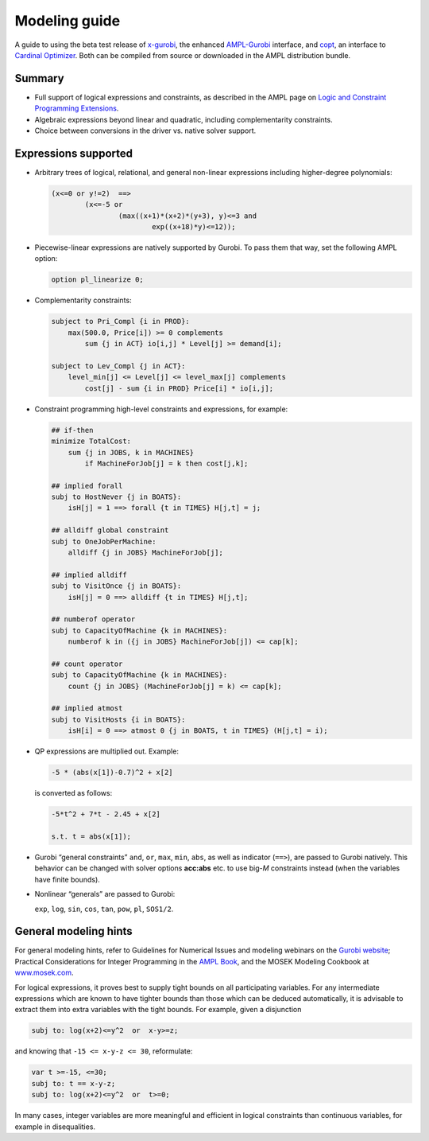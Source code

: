 .. _modeling_guide:

Modeling guide
==============

A guide to using the beta test release of
`x-gurobi <https://github.com/ampl/mp/tree/master/solvers/gurobidirect>`_,
the enhanced
`AMPL-Gurobi <https://ampl.com/products/solvers/solvers-we-sell/gurobi/>`_
interface, and
`copt <https://github.com/ampl/mp/tree/master/solvers/copt>`_, an interface
to `Cardinal Optimizer <https://www.shanshu.ai/copt>`_.
Both
can be compiled from source or downloaded in the AMPL distribution bundle.


Summary
-------

- Full support of logical expressions and constraints, as described in the
  AMPL page on `Logic and Constraint Programming Extensions
  <https://ampl.com/resources/logic-and-constraint-programming-extensions/>`_.
  
- Algebraic expressions beyond linear and quadratic, including
  complementarity constraints.

- Choice between conversions in the driver vs. native solver support.


Expressions supported
---------------------

- Arbitrary trees of logical, relational, and general non-linear expressions
  including higher-degree polynomials:

  .. code-block:: ampl

        (x<=0 or y!=2)  ==>
                (x<=-5 or
                        (max((x+1)*(x+2)*(y+3), y)<=3 and
                                exp((x+18)*y)<=12));

- Piecewise-linear expressions are natively supported by Gurobi.
  To pass them that way, set the following AMPL option:

  .. code-block:: ampl

        option pl_linearize 0;

- Complementarity constraints:

  .. code-block:: ampl

        subject to Pri_Compl {i in PROD}:
            max(500.0, Price[i]) >= 0 complements
                sum {j in ACT} io[i,j] * Level[j] >= demand[i];

        subject to Lev_Compl {j in ACT}:
            level_min[j] <= Level[j] <= level_max[j] complements
                cost[j] - sum {i in PROD} Price[i] * io[i,j];

- Constraint programming high-level constraints and expressions, for example:

  .. code-block:: ampl

        ## if-then
        minimize TotalCost:
            sum {j in JOBS, k in MACHINES}
                if MachineForJob[j] = k then cost[j,k];

        ## implied forall
        subj to HostNever {j in BOATS}:
            isH[j] = 1 ==> forall {t in TIMES} H[j,t] = j;

        ## alldiff global constraint
        subj to OneJobPerMachine:
            alldiff {j in JOBS} MachineForJob[j];

        ## implied alldiff
        subj to VisitOnce {j in BOATS}:
            isH[j] = 0 ==> alldiff {t in TIMES} H[j,t];

        ## numberof operator
        subj to CapacityOfMachine {k in MACHINES}:
            numberof k in ({j in JOBS} MachineForJob[j]) <= cap[k];

        ## count operator
        subj to CapacityOfMachine {k in MACHINES}:
            count {j in JOBS} (MachineForJob[j] = k) <= cap[k];

        ## implied atmost
        subj to VisitHosts {i in BOATS}:
            isH[i] = 0 ==> atmost 0 {j in BOATS, t in TIMES} (H[j,t] = i);


- QP expressions are multiplied out. Example:

  .. code-block:: ampl

        -5 * (abs(x[1])-0.7)^2 + x[2]

  is converted as follows:

  .. code-block:: ampl

      -5*t^2 + 7*t - 2.45 + x[2]

      s.t. t = abs(x[1]);

- Gurobi “general constraints” ``and``, ``or``, ``max``, ``min``, ``abs``,
  as well as indicator (``==>``), are passed to Gurobi natively.
  This behavior can be changed with solver options **acc:abs** etc.
  to use big-*M* constraints instead (when the variables have
  finite bounds).

- Nonlinear “generals” are passed to Gurobi:

  ``exp``, ``log``, ``sin``, ``cos``, ``tan``, ``pow``, ``pl``, ``SOS1/2``.

General modeling hints
----------------------

For general modeling hints, refer to Guidelines for Numerical Issues
and modeling webinars on the `Gurobi website <http://www.gurobi.com>`_;
Practical Considerations for Integer Programming in the
`AMPL Book <https://ampl.com/resources/the-ampl-book/>`_, and
the MOSEK Modeling Cookbook at `www.mosek.com <https://www.mosek.com/>`_.

For logical expressions, it proves best to supply tight bounds on
all participating variables.
For any intermediate expressions which are known to have tighter bounds
than those which can be deduced automatically, it is advisable
to extract them into extra variables with the tight bounds.
For example, given a disjunction

.. code-block:: ampl

        subj to: log(x+2)<=y^2  or  x-y>=z;

and knowing that ``-15 <= x-y-z <= 30``, reformulate:

.. code-block:: ampl

        var t >=-15, <=30;
        subj to: t == x-y-z;
        subj to: log(x+2)<=y^2  or  t>=0;

In many cases, integer variables are more meaningful and efficient
in logical constraints
than continuous variables, for example in disequalities.
